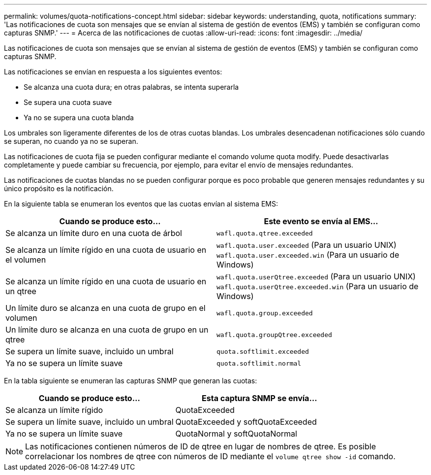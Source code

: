 ---
permalink: volumes/quota-notifications-concept.html 
sidebar: sidebar 
keywords: understanding, quota, notifications 
summary: 'Las notificaciones de cuota son mensajes que se envían al sistema de gestión de eventos (EMS) y también se configuran como capturas SNMP.' 
---
= Acerca de las notificaciones de cuotas
:allow-uri-read: 
:icons: font
:imagesdir: ../media/


[role="lead"]
Las notificaciones de cuota son mensajes que se envían al sistema de gestión de eventos (EMS) y también se configuran como capturas SNMP.

Las notificaciones se envían en respuesta a los siguientes eventos:

* Se alcanza una cuota dura; en otras palabras, se intenta superarla
* Se supera una cuota suave
* Ya no se supera una cuota blanda


Los umbrales son ligeramente diferentes de los de otras cuotas blandas. Los umbrales desencadenan notificaciones sólo cuando se superan, no cuando ya no se superan.

Las notificaciones de cuota fija se pueden configurar mediante el comando volume quota modify. Puede desactivarlas completamente y puede cambiar su frecuencia, por ejemplo, para evitar el envío de mensajes redundantes.

Las notificaciones de cuotas blandas no se pueden configurar porque es poco probable que generen mensajes redundantes y su único propósito es la notificación.

En la siguiente tabla se enumeran los eventos que las cuotas envían al sistema EMS:

[cols="2*"]
|===
| Cuando se produce esto... | Este evento se envía al EMS... 


 a| 
Se alcanza un límite duro en una cuota de árbol
 a| 
`wafl.quota.qtree.exceeded`



 a| 
Se alcanza un límite rígido en una cuota de usuario en el volumen
 a| 
`wafl.quota.user.exceeded` (Para un usuario UNIX)
`wafl.quota.user.exceeded.win` (Para un usuario de Windows)



 a| 
Se alcanza un límite rígido en una cuota de usuario en un qtree
 a| 
`wafl.quota.userQtree.exceeded` (Para un usuario UNIX)
`wafl.quota.userQtree.exceeded.win` (Para un usuario de Windows)



 a| 
Un límite duro se alcanza en una cuota de grupo en el volumen
 a| 
`wafl.quota.group.exceeded`



 a| 
Un límite duro se alcanza en una cuota de grupo en un qtree
 a| 
`wafl.quota.groupQtree.exceeded`



 a| 
Se supera un límite suave, incluido un umbral
 a| 
`quota.softlimit.exceeded`



 a| 
Ya no se supera un límite suave
 a| 
`quota.softlimit.normal`

|===
En la tabla siguiente se enumeran las capturas SNMP que generan las cuotas:

[cols="2*"]
|===
| Cuando se produce esto... | Esta captura SNMP se envía... 


 a| 
Se alcanza un límite rígido
 a| 
QuotaExceeded



 a| 
Se supera un límite suave, incluido un umbral
 a| 
QuotaExceeded y softQuotaExceeded



 a| 
Ya no se supera un límite suave
 a| 
QuotaNormal y softQuotaNormal

|===
[NOTE]
====
Las notificaciones contienen números de ID de qtree en lugar de nombres de qtree. Es posible correlacionar los nombres de qtree con números de ID mediante el `volume qtree show -id` comando.

====